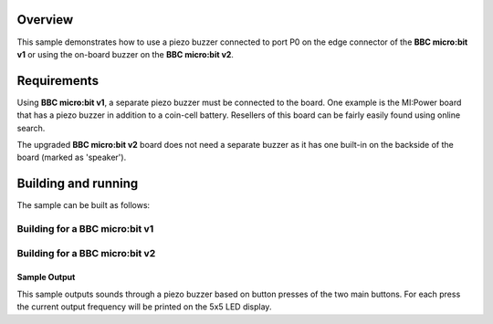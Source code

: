 .. zephyr:code-sample:: bbc_microbit_sound
   :name: Sound
   :relevant-api: pwm_interface

   Use the piezo buzzer on the BBC micro:bit board.

Overview
********

This sample demonstrates how to use a piezo buzzer connected
to port P0 on the edge connector of the **BBC micro:bit v1** or
using the on-board buzzer on the **BBC micro:bit v2**.

Requirements
************

Using **BBC micro:bit v1**, a separate piezo buzzer must be connected to the board.
One example is the MI:Power board that has a piezo buzzer in addition to a
coin-cell battery. Resellers of this board can be fairly easily found using online search.

The upgraded **BBC micro:bit v2** board does not need a separate buzzer as it has one
built-in on the backside of the board (marked as 'speaker').


Building and running
********************

The sample can be built as follows:

Building for a BBC micro:bit v1
-------------------------------

.. zephyr-app-commands::
   :zephyr-app: samples/boards/bbc/microbit/sound
   :board: bbc_microbit
   :goals: build flash
   :compact:

Building for a BBC micro:bit v2
-------------------------------

.. zephyr-app-commands::
   :zephyr-app: samples/boards/bbc/microbit/sound
   :board: bbc_microbit_v2
   :goals: build flash
   :compact:

Sample Output
=============

This sample outputs sounds through a piezo buzzer based on
button presses of the two main buttons. For each press the current
output frequency will be printed on the 5x5 LED display.
